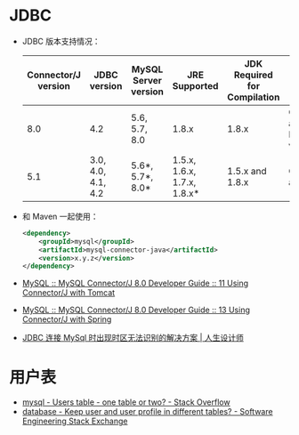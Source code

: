 * JDBC
  + JDBC 版本支持情况：
    |---------------------+--------------------+----------------------+-----------------------------+------------------------------+--------------------------------------------|
    | Connector/J version | JDBC version       | MySQL Server version | JRE Supported               | JDK Required for Compilation | Status                                     |
    |---------------------+--------------------+----------------------+-----------------------------+------------------------------+--------------------------------------------|
    |                 8.0 | 4.2                | 5.6, 5.7, 8.0        | 1.8.x                       | 1.8.x                        | General availability. Recommended version. |
    |                 5.1 | 3.0, 4.0, 4.1, 4.2 | 5.6*, 5.7*, 8.0*     | 1.5.x, 1.6.x, 1.7.x, 1.8.x* | 1.5.x and 1.8.x              | General availability                       |
    |---------------------+--------------------+----------------------+-----------------------------+------------------------------+--------------------------------------------|

  + 和 Maven 一起使用：
    #+BEGIN_SRC xml
      <dependency>
          <groupId>mysql</groupId>
          <artifactId>mysql-connector-java</artifactId>
          <version>x.y.z</version>
      </dependency>
    #+END_SRC

  + [[https://dev.mysql.com/doc/connector-j/8.0/en/connector-j-usagenotes-tomcat.html][MySQL :: MySQL Connector/J 8.0 Developer Guide :: 11 Using Connector/J with Tomcat]]

  + [[https://dev.mysql.com/doc/connector-j/8.0/en/connector-j-usagenotes-spring-config.html][MySQL :: MySQL Connector/J 8.0 Developer Guide :: 13 Using Connector/J with Spring]]

  + [[http://blog.longjiazuo.com/archives/5015][JDBC 连接 MySql 时出现时区无法识别的解决方案 | 人生设计师]]


* 用户表
  + [[https://stackoverflow.com/questions/4021162/users-table-one-table-or-two?rq=1][mysql - Users table - one table or two? - Stack Overflow]]
  + [[https://softwareengineering.stackexchange.com/questions/241089/keep-user-and-user-profile-in-different-tables][database - Keep user and user profile in different tables? - Software Engineering Stack Exchange]]

